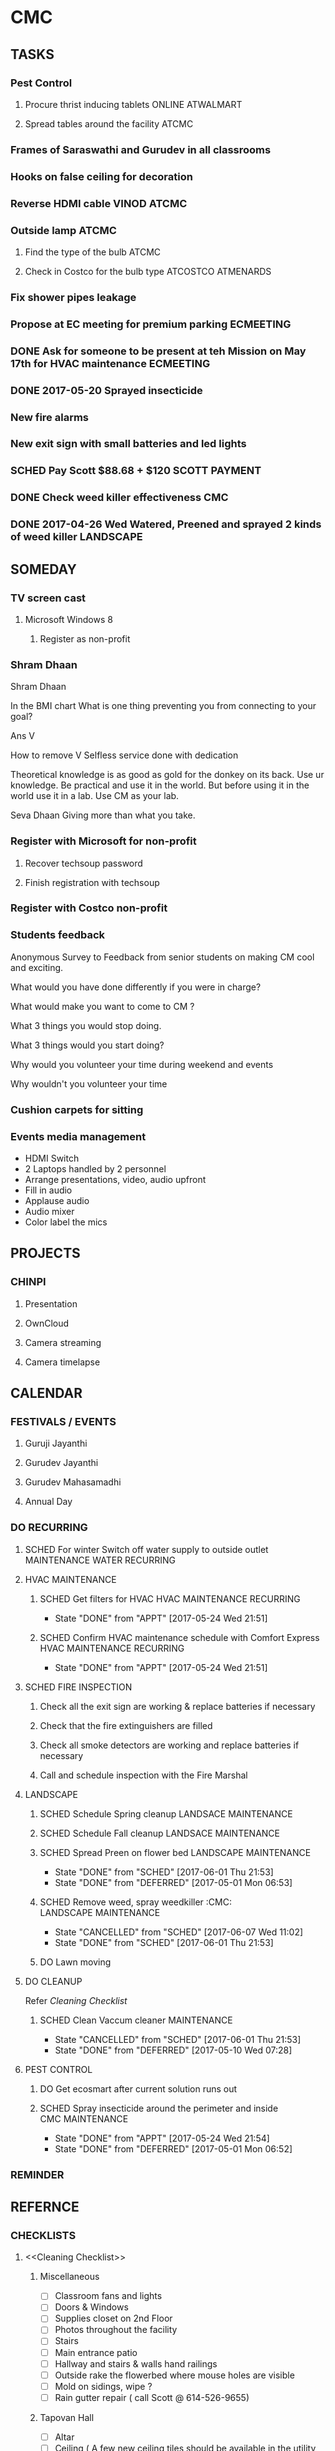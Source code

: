 
* CMC
** TASKS
*** Pest Control
**** Procure thrist inducing tablets :ONLINE:ATWALMART:
**** Spread tables around the facility :ATCMC:
*** Frames of Saraswathi and Gurudev in all classrooms
*** Hooks on false ceiling for decoration
*** Reverse HDMI cable :VINOD:ATCMC:
*** Outside lamp :ATCMC:
**** Find the type of the bulb :ATCMC:
**** Check in Costco for the bulb type :ATCOSTCO:ATMENARDS:
*** Fix shower pipes leakage
*** Propose at EC meeting for premium parking                     :ECMEETING:
*** DONE Ask for someone to be present at teh Mission on May 17th for HVAC maintenance :ECMEETING:
    CLOSED: [2017-05-24 Wed 21:48]
*** DONE 2017-05-20 Sprayed insecticide
    CLOSED: [2017-05-24 Wed 21:48]
*** New fire alarms
*** New exit sign with small batteries and led lights
*** SCHED Pay Scott $88.68 + $120                             :SCOTT:PAYMENT:
    SCHEDULED: <2017-04-30 Sun>
*** DONE Check weed killer effectiveness                                :CMC:
    SCHEDULED: <2017-04-30 Sun>
*** DONE 2017-04-26 Wed Watered, Preened and sprayed 2 kinds of weed killer :LANDSCAPE:

** SOMEDAY
*** TV screen cast
**** Microsoft Windows 8
***** Register as non-profit



*** Shram Dhaan
Shram Dhaan

In the BMI chart What is one thing preventing you from connecting to your goal?

Ans V

How to remove V
Selfless service done with dedication

Theoretical knowledge is as good as gold for the donkey on its back. Use ur knowledge. Be practical and use it in the world. But before using it in the world use it in a lab. Use CM as your lab.

Seva Dhaan
Giving more than what you take.

*** Register with Microsoft for non-profit
**** Recover techsoup password
**** Finish registration with techsoup
*** Register with Costco non-profit
*** Students feedback
Anonymous Survey to Feedback from senior students on making CM cool and exciting.

What would you have done differently if you were in charge?

What would make you want to come to CM ?

What 3 things you would stop doing.

What 3 things would you start doing?

Why would you volunteer your time during weekend and events

Why wouldn't you volunteer your time
*** Cushion carpets for sitting

*** Events media management
- HDMI Switch
- 2 Laptops handled by 2 personnel
- Arrange presentations, video, audio upfront
- Fill in audio
- Applause audio
- Audio mixer
- Color label the mics
** PROJECTS
*** CHINPI
**** Presentation

**** OwnCloud

**** Camera streaming

**** Camera timelapse
** CALENDAR
:PROPERTIES:
:CATEGORY: CMC-Calendar
:END:

*** FESTIVALS / EVENTS
**** Guruji Jayanthi
**** Gurudev Jayanthi
**** Gurudev Mahasamadhi
**** Annual Day

*** DO RECURRING
**** SCHED For winter Switch off water supply to outside outlet :MAINTENANCE:WATER:RECURRING:
     SCHEDULED: <2017-10-15 Sun ++1y>
**** HVAC MAINTENANCE
***** SCHED Get filters for HVAC                 :HVAC:MAINTENANCE:RECURRING:
      SCHEDULED: <2017-09-01 Fri ++6m>
      - State "DONE"       from "APPT"       [2017-05-24 Wed 21:51]
      :PROPERTIES:
      :LAST_REPEAT: [2017-05-24 Wed 21:51]
      :END:
***** SCHED Confirm HVAC maintenance schedule with Comfort Express :HVAC:MAINTENANCE:RECURRING:
      SCHEDULED: <2017-10-30 Mon ++6m>
      - State "DONE"       from "APPT"       [2017-05-24 Wed 21:51]
      :PROPERTIES:
      :LAST_REPEAT: [2017-05-24 Wed 21:51]
      :END:
**** SCHED FIRE INSPECTION
***** Check all the exit sign are working & replace batteries if necessary
***** Check that the fire extinguishers are filled
***** Check all smoke detectors are working and replace batteries if necessary
***** Call and schedule inspection with the Fire Marshal
**** LANDSCAPE
***** SCHED Schedule Spring cleanup                    :LANDSACE:MAINTENANCE:
      SCHEDULED: <2018-04-01 Sun ++1y>
***** SCHED Schedule Fall cleanup                     :LANDSACE:MAINTENANCE:
      SCHEDULED: <2017-10-15 Sun ++1y>
***** SCHED Spread Preen on flower bed                :LANDSCAPE:MAINTENANCE:
      SCHEDULED: <2017-06-26 Mon ++1m>
      - State "DONE"       from "SCHED"      [2017-06-01 Thu 21:53]
      - State "DONE"       from "DEFERRED"   [2017-05-01 Mon 06:53]
      :PROPERTIES:
      :LAST_REPEAT: [2017-06-01 Thu 21:53]
      :END:
***** SCHED Remove weed, spray weedkiller        :CMC::LANDSCAPE:MAINTENANCE:
      SCHEDULED: <2017-06-11 Sun ++7d>
      - State "CANCELLED"  from "SCHED"      [2017-06-07 Wed 11:02]
      - State "DONE"       from "SCHED"      [2017-06-01 Thu 21:53]
      :PROPERTIES:
      :LAST_REPEAT: [2017-06-07 Wed 11:02]
      :END:
***** DO Lawn moving

**** DO CLEANUP
     SCHEDULED: <2017-06-15 Thu ++6m>
Refer [[Cleaning Checklist]]

***** SCHED Clean Vaccum cleaner                                :MAINTENANCE:
      SCHEDULED: <2017-06-25 Sun ++4w>
      - State "CANCELLED"  from "SCHED"      [2017-06-01 Thu 21:53]
      - State "DONE"       from "DEFERRED"   [2017-05-10 Wed 07:28]
      :PROPERTIES:
      :LAST_REPEAT: [2017-06-01 Thu 21:53]
      :END:

**** PEST CONTROL
***** DO Get ecosmart after current solution runs out
***** SCHED Spray insecticide around the perimeter and inside :CMC:MAINTENANCE:
      SCHEDULED: <2019-04-30 Tue ++1y>
      - State "DONE"       from "APPT"       [2017-05-24 Wed 21:54]
      - State "DONE"       from "DEFERRED"   [2017-05-01 Mon 06:52]
      :PROPERTIES:
      :LAST_REPEAT: [2017-05-24 Wed 21:54]
      :END:

*** REMINDER

** REFERNCE
*** CHECKLISTS
**** <<Cleaning Checklist>>
***** Miscellaneous
- [ ] Classroom fans and lights
- [ ] Doors & Windows
- [ ] Supplies closet on 2nd Floor
- [ ] Photos throughout the facility
- [ ] Stairs
- [ ] Main entrance patio
- [ ] Hallway and stairs & walls hand railings
- [ ] Outside rake the flowerbed where mouse holes are visible
- [ ] Mold on sidings, wipe ?
- [ ] Rain gutter repair ( call Scott @ 614-526-9655)

***** Tapovan Hall
- [ ]   Altar
- [ ]   Ceiling ( A few new ceiling tiles should be available in the utility closet)
- [ ]   Walls
- [ ]   Photos
- [ ]   Closets x 2
- [ ]   Mike
- [ ]   Behind door
- [ ]   Curtain

***** Office | BookStall | Library
- [ ]   Boxes
- [ ]   Wall
- [ ]   Floor
- [ ]   Wires

***** Room before Tapovan Hall
- [ ]   Floor
- [ ]   Utility closet
- [ ]   Altar
- [ ]   Notice board
- [ ]   Wall, some have kids scribblings

***** Bathroom
- [ ]   Closet
- [ ]   Vaccum cleaner
- [ ]   Bowls
- [ ]   Ramp (Ask Saran to return this to U-HAUL)

***** Kitchen
- [ ]   Closet
- [ ]   Sink
- [ ]   Under the sink
- [ ]   Garbage dumpster 
- [ ]   Walls ( particularly the door and the wall near the dumpster)
- [ ]   Book shelf
- [ ]   Materials in and around the shelf near the microwave

***** Upstairs Bathroom
- [ ]   Boxes
- [ ]   Bowls


***** Classrooms
- [ ]  Floor
- [ ]  Walls
- [ ]  Ceiling
- [ ]  Closet
  

**** Balvihar Opening Checklist
- [ ] Start/set 3x AC/heater
- [ ] Check bathroom supplies
- [ ] Change calendar date
- [ ] Prepare chandana


**** Balvihar Closing Checklist 
- [ ] Shutdown projector
- [ ] Keep laptop & chart in office
- [ ] Take trash cover and empty all classrooms and bathrooms trash
- [ ] Reset A/C Heater
- [ ] Vacuum
- [ ] Remove trash and put fresh cover
- [ ] Shutoff lights
- [ ] Enable security
- [ ] Lock and leave

* OLD

** DONE Website inputs
Survey
Email / privacy should not leak out to thirdparty 
Workflow built in
Tracking, todo list
Security requirements
Simple interface
- where
- contact
- upcoming events



** DONE Send bala the scanned copy of the material cost for CM   :BALA:GMAIL:
   SCHEDULED: <2017-03-24 Fri>
** DONE Reimburse battery cost                               :BALA:CMC:GMAIL:
   CLOSED: [2017-05-24 Wed 21:56]
** DONE Return old batteries                                            :CMC:
   SCHEDULED: <2017-03-12 Sun>
** DONE Increase the shelf size                                         :CMC:
   SCHEDULED: <2017-03-12 Sun>

** DONE Get A/C Filters from Menards,                      :CMC:TASK:MENARDS:
   CLOSED: [2017-05-24 Wed 21:56]
  A/C filters  
  2x4


** DONE Send mail to Milind on Building FAQs          :GMAIL:MILIND:BUILDING:
FAQs from the Building Update session on 03/04/2017

Q. How does bank meet the rest of the funds
A. Based on current pledges and property value banks will lend upto $4million. Currrent estimate 2-3 mils. Good history of loans with banks. 5 years committment. Construnction loan will be released in phases.

Q. Can we approach banks which other community temples have contactd.
A. Yes, BHT, Jain Huntington, State. Sai temple yet to be approached.

Q. How is kitchen run in other centers.
A. Entirely volunteer driven.

Q. Can we go with septic tank now and connect to sewer later.
A. Yes. Septic tank input can be plugged and a new connection will have to be made to sewers connection.

Q. Acharyas living quaters in basement.
A. Open to Maybe upstairs somewhere where they don't get disturbed.

Q. Where will be play areas for the kids.
A. Lots of open area for outdoor play area. There will be indoor play area for winter.

Q. Layout plan why is more area left out.
A. Needs equivalent parking area for x number of projected people capacity. And also acts as a buffering zone to neighbouring properties.

Q. Will the statue have abhishekam monthly.
A. The Utsava moorthy will have monthly abhishekam. A big abhishekam can be had annually.

Q. How is cleaning of the dome and building ?
A. 

Q. How tall is the statue.
A. 5 to 6  feet tall and 12 feelt long 

Q. Can people walk till the statue
During main abhishekam, sponsorors can approach.

** DONE Reimbursement - Landscaping payment                        :CMC:BALA:
*** DONE Send scanned docs to Bala
*** DONE Send account details to Bala


** DONE Fix Broken Rain Gutter
   CLOSED: [2017-05-24 Wed 21:57]
*** DONE Mail Scott for quote, refer Manubhais mail on suggestion, use facilility :CMC:WAITING:SCOTT:
    SCHEDULED: <2017-03-13 Mon>




** DONE HVAC - Floating valve
*** DONE CHeck if I have already got a quote                      :CMC:GMAIL:
*** DONE Contact Comfort express again to get teh quote for floating valve :CMC:GMAIL:COMFORTEXPRESS:


** DONE Next Sat (Jan 1st) Pay for books and take the books       :CMC:RAJEE:
   SCHEDULED: <2016-12-31 Sat>


** DONE Send mail to Milind on inputs to construction        :CM:MILIND:MAIL:
   CLOSED: [2016-12-26 Mon 17:24]

Having thought over the temple matter as I drove back from the meeting, mainly inspired by Trinity program and Saran's pics of Matsya Narayana temple; I think the temple can be the key component to the Chinmaya Mission, in the sense, I guess 80% people know about to Temples and Gods and only 20% actually know the higher ideal behind the symbolism.
In line with Gurudev's vision and mission motto, in order to lead "maximum" number of people from "Idol" to "Ideal" behind it: 
i) First we need a temple with "Idol" Lord Narayana's  and 
ii) Second we can have Sound & Light show in the temple which connects the "Idol" to the highest "Ideal" behind it.

I have this vision for the Sound and Visual show of 4-5 minutes  : 
Every hour, the entire light in the room/temple dims, slowly moving stars are projected in the entire room as the audio recording indicates it as the universe. 
The lights, underneath the water on which the Lord Narayana is resting, lights up and the water is agitated to form white froth indidcating "Ksheera Saagara", while the audio narration explains the symbolism and significance behind the milky ocean on which the Lord rests.
Then the focus lights on the "Shesha naga" lights up while the audio narration indicates its significance and its symbolism. Audio narration can explain how "Nara Seva" can be "Narayana Seva" showcasing the service wing of Chinmaya Mission and how Lakshmi follows where Narayana is being served.
The presentation will end with explaining how Chinmaya Mission's "mission" is to make accssible to everyone the knowledge of hgher "Ideal" indicated the scriptures and temples. So the temple becomes the gateway to the Jnana, which is what temples are.

If we do good job on this, in future other Chinmaya centers will visit Columbus and say we want to indicate the connection between the Idol and the Ideal like this. And there is still more scope to expand on this, like ticketed 3D glasses (the simple blue and red ones) to give depth to the projection of the universe. And possibilities with Virtual Reality headsets are endless.
I think this will leave a taste behind among devotees specially among younger ones that there is more to temples than what is apparent. This will not only be an attraction to masses but also address the critics concern about Chinmaya Mission + Temple. This aspect of the temple need not be be incorporated from the start but expanded as and when funds gets available but it might be easier to sell the idea of temple with this aspect.
And I feel some of the CHYKS might be attracted to such a concept and might have valuable inputs and be more willing to engage in its execution.


** DONE Miscellaneous work - Summer 2016

*** DONE North entrance 
**** DONE Folding storm door is an option but might not be aesthetical to look on, but minimal movement once opened for the day.
**** DONE will need to be replaced by moon window
**** DONE [#A] The north entrance locks can be unlocked by breaking the glass, :SAFETY:
**** CANCELLED Scott will check if the loose lock handle will 

*** DONE Tile
**** DONE Apart from replacing broken tiles, in the kitchen the 6th tile from window close the fridge a tile need to be glued down

*** DONE TV location
**** DONE In kitchen, in between the window the space is less than 50 inches the TV will jutt out on windows several inches
**** DONE Other locations
***** is the book shelf by the kitchen, the width is just about 50 inches and top few shelves will have to be removed
***** The photo wall
***** Need the stake holders of the kitchen 

*** DONE Odor in book room
**** DONE Cap both the pipes as neither one would be open


*** DONE Get parking lights control manual from               :MANUJI:SHOWRI:

*** DONE Cabinet door not closing properly in Tapovan room
**** DONE One of the door has been fixed (by tightening screws on hinges)
**** DONE Other one closer to wall needs a shave on the top

*** DONE Bathroom cabinet setup  
Kitchen cabinet on top with pantry on either side, specs given to Scott

*** DONE Get the key to the CM-A                              :SHOWRI:VENKAT:

*** DONE Outside cabinet will need wooden support and will be screwed down

*** DONE Manuji will be sending out a revised list to Scott

*** DONE Scott will send the quote 

*** DONE Outside work, on weekday without needing anybody to come over.
**** DONE Should we specify that he is going over to CM Archana and if anybody is free can monitor his work.

*** DONE For Inside item will come over on Saturday ( 7/16 )

*** DATES

**** DONE 08 Jan - Sun - Vaikunta Ekadashi                        :CMC:DATES:
     DEADLINE: <2017-01-08 Sun>
     - Note taken on [2017-01-18 Wed 06:52]
**** DONE 24 Feb - Fri - Shivaratri                               :CMC:DATES:
     DEADLINE: <2017-02-24 Fri>
**** DONE 25 Mar - Sat - Holi                                     :CMC:DATES:
     DEADLINE: <2017-03-25 Sat>
**** DONE May - Mon - Gurudev's birthday                          :CMC:DATES:
     CLOSED: [2017-05-24 Wed 21:57] DEADLINE: <2018-05-08 Tue>
**** DONE 14 May -     - Mothers day                              :CMC:DATES:
     DEADLINE: <2017-05-14 Sun>

*** REFERENCE
**** Exit signs
http://www.lithonia.com/commercial/lhqm.html#.WKO6cxsrJeU

* org-mode configuration
#+COLUMNS: %38ITEM(Details) %TAGS(Context) %7TODO(To Do) %5Effort(Time){:} %6CLOCKSUM{Total}
#+PROPERTY: Effort_ALL 0 0:10 0:20 0:30 1:00 2:00 3:00 4:00 8:00
#+STARTUP: overview
#+STARTUP: logdone
#+TAGS: { OFFICE(o) HOME(h) CHIN(m)} COMPUTER(c) PROJECT(p) 
#+TAGS: READ(r) MOV(v)
#+TAGS: GMAIL(g) MAIL(m) DIAL(d)
#+SEQ_TODO:  SCHED(q) DO(w) STARTED(e) WAITING(r) APPT(t) | DONE(z) CANCELLED(x) DEFERRED(c)

